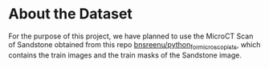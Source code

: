 
* About the Dataset
For the purpose of this project, we have planned to use the MicroCT Scan of Sandstone obtained from this repo [[https://github.com/bnsreenu/python_for_microscopists/tree/master/images][bnsreenu/python_for_microscopists]], which contains the train images and the train masks of the Sandstone image.     
